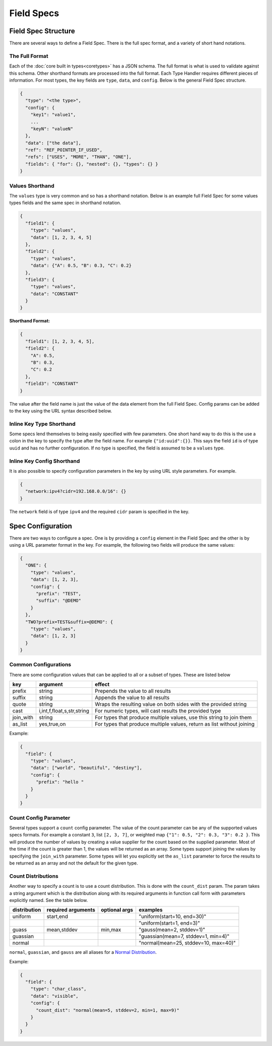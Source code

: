 Field Specs
===========

Field Spec Structure
--------------------

There are several ways to define a Field Spec. There is the full spec format,
and a variety of short hand notations.

The Full Format
^^^^^^^^^^^^^^^

Each of the :doc:`core built in types<coretypes>` has a JSON schema.  The full format is what is used
to validate against this schema. Other shorthand formats are processed into the full
format. Each Type Handler requires different pieces of information. For most types,
the key fields are ``type``, ``data``, and ``config``. Below is the general Field
Spec structure.

.. code-block::

   {
     "type": "<the type>",
     "config": {
       "key1": "value1",
       ...
       "keyN": "valueN"
     },
     "data": ["the data"],
     "ref": "REF_POINTER_IF_USED",
     "refs": ["USES", "MORE", "THAN", "ONE"],
     "fields": { "for": {}, "nested": {}, "types": {} }
   }

Values Shorthand
^^^^^^^^^^^^^^^^

The ``values`` type is very common and so has a shorthand notation. Below is an
example full Field Spec for some values types fields and the same spec in
shorthand notation.

.. code-block:: json

   {
     "field1": {
       "type": "values",
       "data": [1, 2, 3, 4, 5]
     },
     "field2": {
       "type": "values",
       "data": {"A": 0.5, "B": 0.3, "C": 0.2}
     },
     "field3": {
       "type": "values",
       "data": "CONSTANT"
     }
   }

**Shorthand Format:**

.. code-block:: json

   {
     "field1": [1, 2, 3, 4, 5],
     "field2": {
       "A": 0.5,
       "B": 0.3,
       "C": 0.2
     },
     "field3": "CONSTANT"
   }

The value after the field name is just the value of the data element from the
full Field Spec. Config params can be added to the key using the URL syntax
described below.

Inline Key Type Shorthand
^^^^^^^^^^^^^^^^^^^^^^^^^

Some specs lend themselves to being easily specified with few parameters. One
short hand way to do this is the use a colon in the key to specify the type
after the field name. For example ``{"id:uuid":{}}``. This says the field ``id`` is
of type ``uuid`` and has no further configuration. If no type is specified, the
field is assumed to be a ``values`` type.

Inline Key Config Shorthand
^^^^^^^^^^^^^^^^^^^^^^^^^^^

It is also possible to specify configuration parameters in the key by using URL
style parameters. For example.


.. code-block:: json

   {
     "network:ipv4?cidr=192.168.0.0/16": {}
   }

The ``network`` field is of type ``ipv4`` and the required ``cidr`` param is specified
in the key.

Spec Configuration
------------------

There are two ways to configure a spec. One is by providing a ``config`` element
in the Field Spec and the other is by using a URL parameter format in the key.
For example, the following two fields will produce the same values:


.. code-block:: json

   {
     "ONE": {
       "type": "values",
       "data": [1, 2, 3],
       "config": {
         "prefix": "TEST",
         "suffix": "@DEMO"
       }
     },
     "TWO?prefix=TEST&suffix=@DEMO": {
       "type": "values",
       "data": [1, 2, 3]
     }
   }

Common Configurations
^^^^^^^^^^^^^^^^^^^^^

There are some configuration values that can be applied to all or a subset of
types. These are listed below

.. list-table::
   :header-rows: 1

   * - key
     - argument
     - effect 
   * - prefix
     - string
     - Prepends the value to all results
   * - suffix
     - string
     - Appends the value to all results
   * - quote
     - string
     - Wraps the resulting value on both sides with the provided string
   * - cast
     - i,int,f,float,s,str,string
     - For numeric types, will cast results the provided type
   * - join_with
     - string
     - For types that produce multiple values, use this string to join them
   * - as_list
     - yes,true,on
     - For types that produce multiple values, return as list without joining


Example:


.. code-block:: json

   {
     "field": {
       "type": "values",
       "data": ["world", "beautiful", "destiny"],
       "config": {
         "prefix": "hello "
       }
     }
   }

Count Config Parameter
^^^^^^^^^^^^^^^^^^^^^^

Several types support a ``count`` config parameter. The value of the count
parameter can be any of the supported values specs formats. For example a
constant ``3``\ , list ``[2, 3, 7]``\ , or weighted
map ``{"1": 0.5, "2": 0.3, "3": 0.2 }``. This will produce the number of values by
creating a value supplier for the count based on the supplied parameter. Most of
the time if the count is greater than 1, the values will be returned as an
array. Some types support joining the values by specifying the ``join_with``
parameter. Some types will let you explicitly set the ``as_list`` parameter to
force the results to be returned as an array and not the default for the given
type.

Count Distributions
^^^^^^^^^^^^^^^^^^^

Another way to specify a count is to use a count distribution. This is done with
the ``count_dist`` param.  The param takes a string argument which is the
distribution along with its required arguments in function call form with
parameters explicitly named.  See the table below.

.. list-table::
   :header-rows: 1

   * - distribution
     - required arguments
     - optional args
     - examples
   * - uniform
     - start,end
     - 
     - "uniform(start=10, end=30)"
   * -
     - 
     - 
     - "uniform(start=1, end=3)"
   * - guass
     - mean,stddev
     - min,max
     - "gauss(mean=2, stddev=1)"
   * - guassian
     - 
     - 
     - "guassian(mean=7, stddev=1, min=4)"
   * - normal
     - 
     - 
     - "normal(mean=25, stddev=10, max=40)"


``normal``\ , ``guassian``\ , and ``gauss`` are all aliases for a
`Normal Distribution <https://en.wikipedia.org/wiki/Normal_distribution>`_.

Example:

.. code-block:: json

   {
     "field": {
       "type": "char_class",
       "data": "visible",
       "config": {
         "count_dist": "normal(mean=5, stddev=2, min=1, max=9)"
       }
     }
   }

